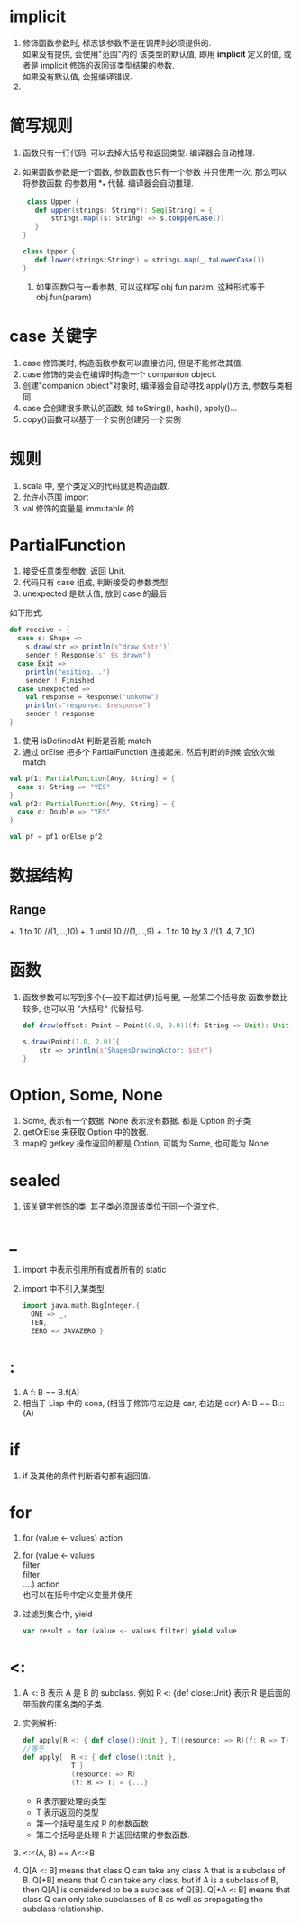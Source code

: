 * implicit
  1. 修饰函数参数时, 标志该参数不是在调用时必须提供的.\\
     如果没有提供, 会使用"范围"内的 该类型的默认值, 即用
     *implicit* 定义的值, 或者是 implicit 修饰的返回该类型结果的参数.\\
     如果没有默认值, 会报编译错误.
  2. 

* 简写规则
  1. 函数只有一行代码, 可以去掉大括号和返回类型. 编译器会自动推理.
  2. 如果函数参数是一个函数, 参数函数也只有一个参数 并只使用一次, 那么可以将参数函数
     的参数用 *_* 代替. 编译器会自动推理.
     #+BEGIN_src scala
     class Upper {
       def upper(strings: String*): Seq[String] = {
           strings.map((s: String) => s.toUpperCase())
       }
    }

    class Upper {
       def lower(strings:String*) = strings.map(_.toLowerCase())
    }
     #+END_src

   3. 如果函数只有一看参数, 可以这样写 obj fun param. 这种形式等于 obj.fun(param)

* case 关键字
1. case 修饰类时, 构造函数参数可以直接访问, 但是不能修改其值.
2. case 修饰的类会在编译时构造一个 companion object.
3. 创建"companion object"对象时, 编译器会自动寻找 apply()方法, 参数与类相同.
4. case 会创建很多默认的函数, 如 toString(), hash(), apply()...
5. copy()函数可以基于一个实例创建另一个实例

* 规则
1. scala 中, 整个类定义的代码就是构造函数.
2. 允许小范围 import
3. val 修饰的变量是 immutable 的

* PartialFunction
1. 接受任意类型参数, 返回 Unit.
2. 代码只有 case 组成, 判断接受的参数类型
3. unexpected 是默认值, 放到 case 的最后
如下形式:
#+BEGIN_src scala
      def receive = {
        case s: Shape =>
          s.draw(str => println(s"draw $str"))
          sender ! Response(s" $s drawn")
        case Exit =>
          println("exiting...")
          sender ! Finished
        case unexpected =>
          val response = Response("unkonw")
          println(s"response: $response")
          sender ! response
      }
#+END_src
4. 使用 isDefinedAt 判断是否能 match
5. 通过 orElse 把多个 PartialFunction 连接起来. 然后判断的时候
   会依次做 match
#+BEGIN_src scala
       val pf1: PartialFunction[Any, String] = {
         case s: String => "YES"
       }
       val pf2: PartialFunction[Any, String] = {
         case d: Double => "YES"
       }

       val pf = pf1 orElse pf2
#+END_src

* 数据结构
** Range
+. 1 to 10  //(1,...,10)
+. 1 until 10 //(1,...,9)
+. 1 to 10 by 3 //(1, 4, 7 ,10)

* 函数
1. 函数参数可以写到多个(一般不超过俩)括号里, 一般第二个括号放
    函数参数比较多, 也可以用 "大括号" 代替括号.
    #+BEGIN_SRC scala
    def draw(offset: Point = Point(0.0, 0.0))(f: String => Unit): Unit =    f(s"draw(offset = $offset), ${this.toString}")

    s.draw(Point(1.0, 2.0)){
        str => println(s"ShapesDrawingActor: $str")
    }
    #+END_SRC

* Option, Some, None
1. Some, 表示有一个数据. None 表示没有数据. 都是 Option 的子类
2. getOrElse 来获取 Option 中的数据.
3. map的 getkey 操作返回的都是 Option, 可能为 Some, 也可能为 None

* sealed
1. 该关键字修饰的类, 其子类必须跟该类位于同一个源文件.

* _
1. import 中表示引用所有或者所有的 static
2. import 中不引入某类型
    #+BEGIN_SRC scala
        import java.math.BigInteger.{
          ONE => _,
          TEN,
          ZERO => JAVAZERO }
    #+END_SRC

* :
1. A f: B == B.f(A)
2. 相当于 Lisp 中的 cons, (相当于修饰符左边是 car, 右边是 cdr)
    A::B == B.::(A)

* if
1. if 及其他的条件判断语句都有返回值.

* for
1. for (value <- values) action
2. for (value <- values \\
            filter \\
            filter \\
            ....) action \\
   也可以在括号中定义变量并使用
3. 过滤到集合中, yield
   #+BEGIN_SRC scala
     var result = for (value <- values filter) yield value
   #+END_SRC

* <:
1. A <: B 表示 A 是 B 的 subclass.
    例如 R <: {def close:Unit} 表示 R 是后面的带函数的匿名类的子类.
2.  实例解析:
    #+BEGIN_SRC scala
      def apply[R <: { def close():Unit }, T](resource: => R)(f: R => T)
      //等于
      def apply[  R <: { def close():Unit },
                  T ]
                  (resource: => R)
                  (f: R => T) = {...}
    #+END_SRC
    + R 表示要处理的类型
    + T 表示返回的类型
    + 第一个括号是生成 R 的参数函数
    + 第二个括号是处理 R 并返回结果的参数函数.
3. <:<(A, B) == A<:<B
4. Q[A <: B] means that class Q can take any class A that is a subclass of B.
   Q[+B] means that Q can take any class, but if A is a subclass of B, then Q[A] is considered to be a subclass of Q[B].
   Q[+A <: B] means that class Q can only take subclasses of B as well as propagating the subclass relationship.
